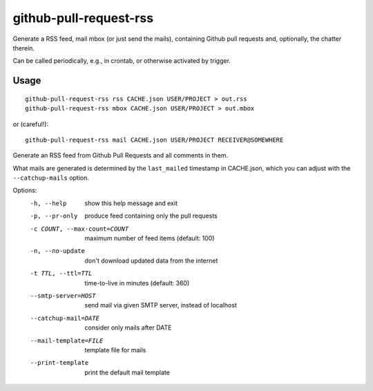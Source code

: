 github-pull-request-rss
=======================

Generate a RSS feed, mail mbox (or just send the mails), containing
Github pull requests and, optionally, the chatter therein.

Can be called periodically, e.g., in crontab, or otherwise activated
by trigger.

Usage
-----

::

    github-pull-request-rss rss CACHE.json USER/PROJECT > out.rss
    github-pull-request-rss mbox CACHE.json USER/PROJECT > out.mbox

or (careful!)::

    github-pull-request-rss mail CACHE.json USER/PROJECT RECEIVER@SOMEWHERE

Generate an RSS feed from Github Pull Requests and all comments in
them.

What mails are generated is determined by the ``last_mailed`` timestamp
in CACHE.json, which you can adjust with the ``--catchup-mails`` option.

Options:
  -h, --help            show this help message and exit
  -p, --pr-only         produce feed containing only the pull requests
  -c COUNT, --max-count=COUNT
                        maximum number of feed items (default: 100)
  -n, --no-update       don't download updated data from the internet
  -t TTL, --ttl=TTL     time-to-live in minutes (default: 360)
  --smtp-server=HOST    send mail via given SMTP server, instead of localhost
  --catchup-mail=DATE   consider only mails after DATE
  --mail-template=FILE  template file for mails
  --print-template      print the default mail template
